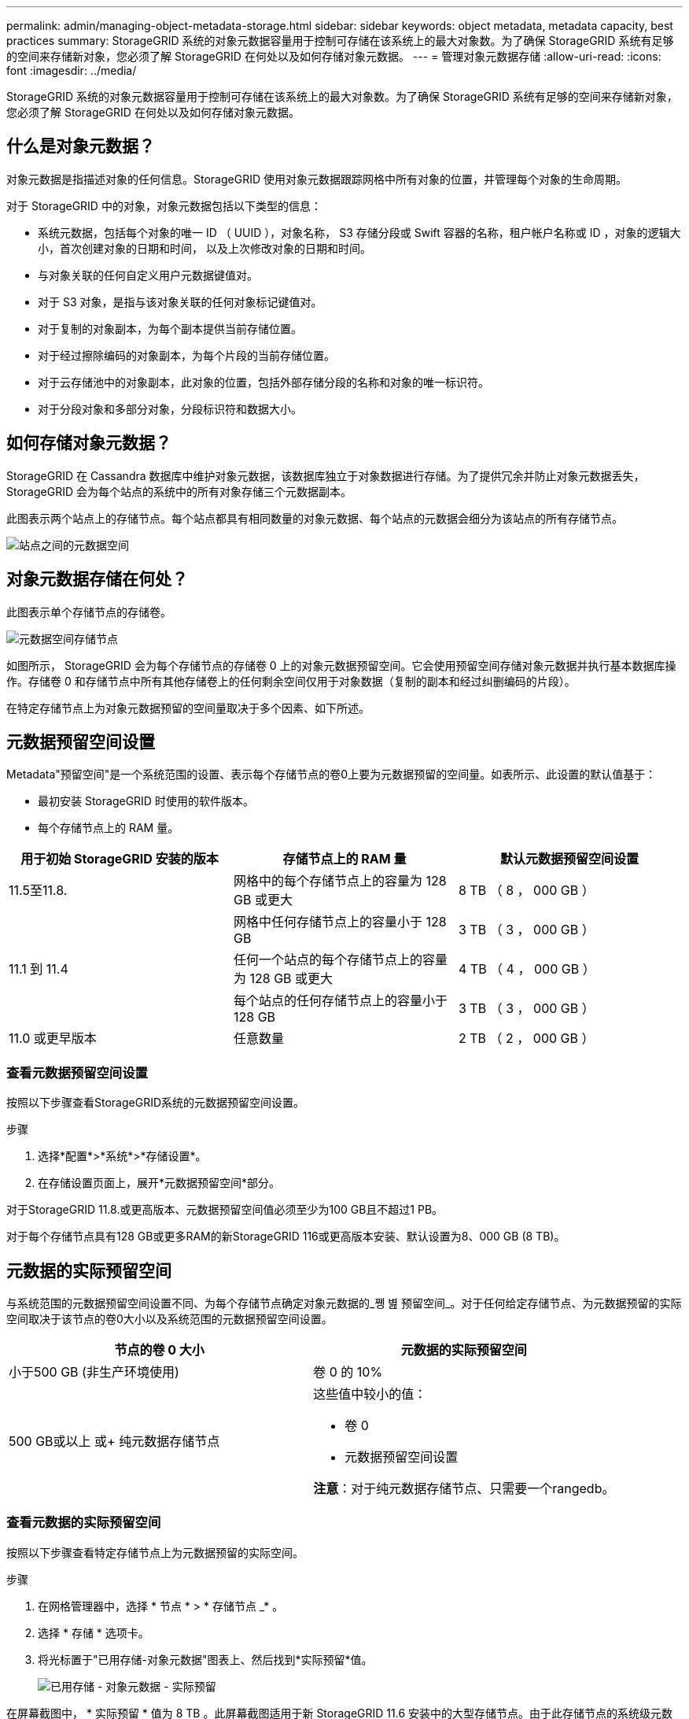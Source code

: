 ---
permalink: admin/managing-object-metadata-storage.html 
sidebar: sidebar 
keywords: object metadata, metadata capacity, best practices 
summary: StorageGRID 系统的对象元数据容量用于控制可存储在该系统上的最大对象数。为了确保 StorageGRID 系统有足够的空间来存储新对象，您必须了解 StorageGRID 在何处以及如何存储对象元数据。 
---
= 管理对象元数据存储
:allow-uri-read: 
:icons: font
:imagesdir: ../media/


[role="lead"]
StorageGRID 系统的对象元数据容量用于控制可存储在该系统上的最大对象数。为了确保 StorageGRID 系统有足够的空间来存储新对象，您必须了解 StorageGRID 在何处以及如何存储对象元数据。



== 什么是对象元数据？

对象元数据是指描述对象的任何信息。StorageGRID 使用对象元数据跟踪网格中所有对象的位置，并管理每个对象的生命周期。

对于 StorageGRID 中的对象，对象元数据包括以下类型的信息：

* 系统元数据，包括每个对象的唯一 ID （ UUID ），对象名称， S3 存储分段或 Swift 容器的名称，租户帐户名称或 ID ，对象的逻辑大小，首次创建对象的日期和时间， 以及上次修改对象的日期和时间。
* 与对象关联的任何自定义用户元数据键值对。
* 对于 S3 对象，是指与该对象关联的任何对象标记键值对。
* 对于复制的对象副本，为每个副本提供当前存储位置。
* 对于经过擦除编码的对象副本，为每个片段的当前存储位置。
* 对于云存储池中的对象副本，此对象的位置，包括外部存储分段的名称和对象的唯一标识符。
* 对于分段对象和多部分对象，分段标识符和数据大小。




== 如何存储对象元数据？

StorageGRID 在 Cassandra 数据库中维护对象元数据，该数据库独立于对象数据进行存储。为了提供冗余并防止对象元数据丢失， StorageGRID 会为每个站点的系统中的所有对象存储三个元数据副本。

此图表示两个站点上的存储节点。每个站点都具有相同数量的对象元数据、每个站点的元数据会细分为该站点的所有存储节点。

image::../media/metadata_space_across_sites.png[站点之间的元数据空间]



== 对象元数据存储在何处？

此图表示单个存储节点的存储卷。

image::../media/metadata_space_storage_node.png[元数据空间存储节点]

如图所示， StorageGRID 会为每个存储节点的存储卷 0 上的对象元数据预留空间。它会使用预留空间存储对象元数据并执行基本数据库操作。存储卷 0 和存储节点中所有其他存储卷上的任何剩余空间仅用于对象数据（复制的副本和经过纠删编码的片段）。

在特定存储节点上为对象元数据预留的空间量取决于多个因素、如下所述。



== 元数据预留空间设置

Metadata"预留空间"是一个系统范围的设置、表示每个存储节点的卷0上要为元数据预留的空间量。如表所示、此设置的默认值基于：

* 最初安装 StorageGRID 时使用的软件版本。
* 每个存储节点上的 RAM 量。


[cols="1a,1a,1a"]
|===
| 用于初始 StorageGRID 安装的版本 | 存储节点上的 RAM 量 | 默认元数据预留空间设置 


 a| 
11.5至11.8.
 a| 
网格中的每个存储节点上的容量为 128 GB 或更大
 a| 
8 TB （ 8 ， 000 GB ）



 a| 
 a| 
网格中任何存储节点上的容量小于 128 GB
 a| 
3 TB （ 3 ， 000 GB ）



 a| 
11.1 到 11.4
 a| 
任何一个站点的每个存储节点上的容量为 128 GB 或更大
 a| 
4 TB （ 4 ， 000 GB ）



 a| 
 a| 
每个站点的任何存储节点上的容量小于 128 GB
 a| 
3 TB （ 3 ， 000 GB ）



 a| 
11.0 或更早版本
 a| 
任意数量
 a| 
2 TB （ 2 ， 000 GB ）

|===


=== 查看元数据预留空间设置

按照以下步骤查看StorageGRID系统的元数据预留空间设置。

.步骤
. 选择*配置*>*系统*>*存储设置*。
. 在存储设置页面上，展开*元数据预留空间*部分。


对于StorageGRID 11.8.或更高版本、元数据预留空间值必须至少为100 GB且不超过1 PB。

对于每个存储节点具有128 GB或更多RAM的新StorageGRID 116或更高版本安装、默认设置为8、000 GB (8 TB)。



== 元数据的实际预留空间

与系统范围的元数据预留空间设置不同、为每个存储节点确定对象元数据的_쪵 볊 预留空间_。对于任何给定存储节点、为元数据预留的实际空间取决于该节点的卷0大小以及系统范围的元数据预留空间设置。

[cols="1a,1a"]
|===
| 节点的卷 0 大小 | 元数据的实际预留空间 


 a| 
小于500 GB (非生产环境使用)
 a| 
卷 0 的 10%



 a| 
500 GB或以上
或+
纯元数据存储节点
 a| 
这些值中较小的值：

* 卷 0
* 元数据预留空间设置


*注意*：对于纯元数据存储节点、只需要一个rangedb。

|===


=== 查看元数据的实际预留空间

按照以下步骤查看特定存储节点上为元数据预留的实际空间。

.步骤
. 在网格管理器中，选择 * 节点 * > * 存储节点 _* 。
. 选择 * 存储 * 选项卡。
. 将光标置于"已用存储-对象元数据"图表上、然后找到*实际预留*值。
+
image::../media/storage_used_object_metadata_actual_reserved.png[已用存储 - 对象元数据 - 实际预留]



在屏幕截图中， * 实际预留 * 值为 8 TB 。此屏幕截图适用于新 StorageGRID 11.6 安装中的大型存储节点。由于此存储节点的系统级元数据预留空间设置小于卷0、因此此节点的实际预留空间等于元数据预留空间设置。



== 实际预留的元数据空间示例

假设您安装了一个使用11.7或更高版本的新StorageGRID系统。在此示例中，假设每个存储节点的 RAM 超过 128 GB ，并且存储节点 1 （ SN1 ）的卷 0 为 6 TB 。基于以下值：

* 系统范围的*元数据预留空间*设置为8 TB。(如果每个存储节点的RAM超过128 GB、则这是新安装的StorageGRID 11.6或更高版本的默认值。)
* SN1 元数据的实际预留空间为 6 TB 。(由于卷0小于*元数据预留空间*设置、因此整个卷均为预留卷。)




== 允许的元数据空间

每个存储节点为元数据实际预留的空间细分为可用于对象元数据的空间（允许的元数据空间 _ ）以及基本数据库操作（如数据缩减和修复）以及未来硬件和软件升级所需的空间。允许的元数据空间用于控制整体对象容量。

image::../media/metadata_allowed_space_volume_0.png[元数据允许的空间卷 0]

下表显示了StorageGRID 如何根据不同存储节点的内存量和元数据的实际预留空间计算不同存储节点的*允许元数据空间*。

[cols="1a,1a,2a,2a"]
|===


 a| 
 a| 
 a| 
*存储节点上的内存量*



 a| 
 a| 
 a| 
&lt ； 128 GB
 a| 
&gt ； = 128 GB



 a| 
*元数据的实际预留空间*
 a| 
&lt ； = 4 TB
 a| 
元数据的实际预留空间的 60% ，最多 1.32 TB
 a| 
元数据实际预留空间的 60% ，最大 1.98 TB



 a| 
管理； 4 TB
 a| 
（元数据的实际预留空间− 1 TB ） × 60% ，最多 1.32 TB
 a| 
（元数据的实际预留空间− 1 TB ） × 60% ，最多 3.96 TB

|===


=== 查看允许的元数据空间

按照以下步骤查看存储节点允许的元数据空间。

.步骤
. 在网格管理器中，选择 * 节点 * 。
. 选择存储节点。
. 选择 * 存储 * 选项卡。
. 将光标置于已用存储-对象元数据图表上、然后找到*允许*值。
+
image::../media/storage_used_object_metadata_allowed.png[已用存储 - 对象元数据 - 允许]



在屏幕截图中、*允许*值为3.96 TB、这是存储节点的最大值、该存储节点的元数据实际预留空间超过4 TB。

* 允许 * 值对应于此 Prometheus 指标：

`storagegrid_storage_utilization_metadata_allowed_bytes`



== 允许的元数据空间示例

假设您安装的是使用版本 11.6 的 StorageGRID 系统。在此示例中，假设每个存储节点的 RAM 超过 128 GB ，并且存储节点 1 （ SN1 ）的卷 0 为 6 TB 。基于以下值：

* 系统范围的*元数据预留空间*设置为8 TB。(当每个存储节点的RAM超过128 GB时、这是StorageGRID 11.6或更高版本的默认值。)
* SN1 元数据的实际预留空间为 6 TB 。(由于卷0小于*元数据预留空间*设置、因此整个卷均为预留卷。)
* 根据中所示的计算、SN1上的元数据允许的空间为3 TB <<table-allowed-space-for-metadata,元数据允许的空间表>>：(元数据的实际预留空间−1 TB)×60%、最多3.96 TB。




== 不同大小的存储节点如何影响对象容量

如上所述， StorageGRID 会在每个站点的存储节点之间均匀分布对象元数据。因此，如果某个站点包含不同大小的存储节点，则该站点上最小的节点将决定该站点的元数据容量。

请考虑以下示例：

* 您有一个单站点网格，其中包含三个大小不同的存储节点。
* *元数据预留空间*设置为4 TB。
* 对于实际预留的元数据空间和允许的元数据空间，存储节点具有以下值。
+
[cols="1a,1a,1a,1a"]
|===
| 存储节点 | 卷 0 的大小 | 实际预留的元数据空间 | 允许的元数据空间 


 a| 
SN1
 a| 
2.2 TB
 a| 
2.2 TB
 a| 
1.32 TB



 a| 
SN2
 a| 
5 TB
 a| 
4 TB
 a| 
1.98 TB



 a| 
SN3
 a| 
6 TB
 a| 
4 TB
 a| 
1.98 TB

|===


由于对象元数据在站点的存储节点之间平均分布，因此本示例中的每个节点只能持有 1.32 TB 的元数据。无法使用SN2和SN3允许的额外0.66 TB元数据空间。

image::../media/metadata_space_three_storage_nodes.png[元数据空间三个存储节点]

同样，由于 StorageGRID 会维护每个站点上 StorageGRID 系统的所有对象元数据，因此 StorageGRID 系统的整体元数据容量取决于最小站点的对象元数据容量。

由于对象元数据容量控制最大对象数，因此当一个节点用尽元数据容量时，网格实际上已满。

.相关信息
* 要了解如何监控每个存储节点的对象元数据容量、请参见的说明 link:../monitor/index.html["监控StorageGRID"]。
* 要增加系统的对象元数据容量、 link:../expand/index.html["扩展网格"] 添加新存储节点。

